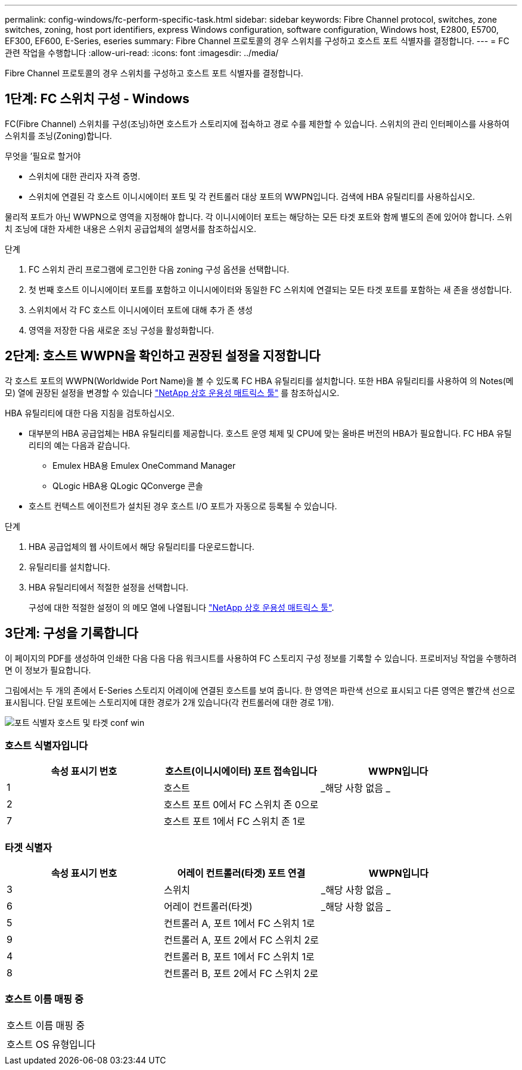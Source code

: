 ---
permalink: config-windows/fc-perform-specific-task.html 
sidebar: sidebar 
keywords: Fibre Channel protocol, switches, zone switches, zoning, host port identifiers, express Windows configuration, software configuration, Windows host, E2800, E5700, EF300, EF600, E-Series, eseries 
summary: Fibre Channel 프로토콜의 경우 스위치를 구성하고 호스트 포트 식별자를 결정합니다. 
---
= FC 관련 작업을 수행합니다
:allow-uri-read: 
:icons: font
:imagesdir: ../media/


[role="lead"]
Fibre Channel 프로토콜의 경우 스위치를 구성하고 호스트 포트 식별자를 결정합니다.



== 1단계: FC 스위치 구성 - Windows

FC(Fibre Channel) 스위치를 구성(조닝)하면 호스트가 스토리지에 접속하고 경로 수를 제한할 수 있습니다. 스위치의 관리 인터페이스를 사용하여 스위치를 조닝(Zoning)합니다.

.무엇을 &#8217;필요로 할거야
* 스위치에 대한 관리자 자격 증명.
* 스위치에 연결된 각 호스트 이니시에이터 포트 및 각 컨트롤러 대상 포트의 WWPN입니다. 검색에 HBA 유틸리티를 사용하십시오.


물리적 포트가 아닌 WWPN으로 영역을 지정해야 합니다. 각 이니시에이터 포트는 해당하는 모든 타겟 포트와 함께 별도의 존에 있어야 합니다. 스위치 조닝에 대한 자세한 내용은 스위치 공급업체의 설명서를 참조하십시오.

.단계
. FC 스위치 관리 프로그램에 로그인한 다음 zoning 구성 옵션을 선택합니다.
. 첫 번째 호스트 이니시에이터 포트를 포함하고 이니시에이터와 동일한 FC 스위치에 연결되는 모든 타겟 포트를 포함하는 새 존을 생성합니다.
. 스위치에서 각 FC 호스트 이니시에이터 포트에 대해 추가 존 생성
. 영역을 저장한 다음 새로운 조닝 구성을 활성화합니다.




== 2단계: 호스트 WWPN을 확인하고 권장된 설정을 지정합니다

각 호스트 포트의 WWPN(Worldwide Port Name)을 볼 수 있도록 FC HBA 유틸리티를 설치합니다. 또한 HBA 유틸리티를 사용하여 의 Notes(메모) 열에 권장된 설정을 변경할 수 있습니다 http://mysupport.netapp.com/matrix["NetApp 상호 운용성 매트릭스 툴"^] 를 참조하십시오.

HBA 유틸리티에 대한 다음 지침을 검토하십시오.

* 대부분의 HBA 공급업체는 HBA 유틸리티를 제공합니다. 호스트 운영 체제 및 CPU에 맞는 올바른 버전의 HBA가 필요합니다. FC HBA 유틸리티의 예는 다음과 같습니다.
+
** Emulex HBA용 Emulex OneCommand Manager
** QLogic HBA용 QLogic QConverge 콘솔


* 호스트 컨텍스트 에이전트가 설치된 경우 호스트 I/O 포트가 자동으로 등록될 수 있습니다.


.단계
. HBA 공급업체의 웹 사이트에서 해당 유틸리티를 다운로드합니다.
. 유틸리티를 설치합니다.
. HBA 유틸리티에서 적절한 설정을 선택합니다.
+
구성에 대한 적절한 설정이 의 메모 열에 나열됩니다 http://mysupport.netapp.com/matrix["NetApp 상호 운용성 매트릭스 툴"^].





== 3단계: 구성을 기록합니다

이 페이지의 PDF를 생성하여 인쇄한 다음 다음 다음 워크시트를 사용하여 FC 스토리지 구성 정보를 기록할 수 있습니다. 프로비저닝 작업을 수행하려면 이 정보가 필요합니다.

그림에서는 두 개의 존에서 E-Series 스토리지 어레이에 연결된 호스트를 보여 줍니다. 한 영역은 파란색 선으로 표시되고 다른 영역은 빨간색 선으로 표시됩니다. 단일 포트에는 스토리지에 대한 경로가 2개 있습니다(각 컨트롤러에 대한 경로 1개).

image::../media/port_identifiers_host_and_target_conf-win.gif[포트 식별자 호스트 및 타겟 conf win]



=== 호스트 식별자입니다

|===
| 속성 표시기 번호 | 호스트(이니시에이터) 포트 접속입니다 | WWPN입니다 


 a| 
1
 a| 
호스트
 a| 
_해당 사항 없음 _



 a| 
2
 a| 
호스트 포트 0에서 FC 스위치 존 0으로
 a| 



 a| 
7
 a| 
호스트 포트 1에서 FC 스위치 존 1로
 a| 

|===


=== 타겟 식별자

|===
| 속성 표시기 번호 | 어레이 컨트롤러(타겟) 포트 연결 | WWPN입니다 


 a| 
3
 a| 
스위치
 a| 
_해당 사항 없음 _



 a| 
6
 a| 
어레이 컨트롤러(타겟)
 a| 
_해당 사항 없음 _



 a| 
5
 a| 
컨트롤러 A, 포트 1에서 FC 스위치 1로
 a| 



 a| 
9
 a| 
컨트롤러 A, 포트 2에서 FC 스위치 2로
 a| 



 a| 
4
 a| 
컨트롤러 B, 포트 1에서 FC 스위치 1로
 a| 



 a| 
8
 a| 
컨트롤러 B, 포트 2에서 FC 스위치 2로
 a| 

|===


=== 호스트 이름 매핑 중

|===


 a| 
호스트 이름 매핑 중
 a| 



 a| 
호스트 OS 유형입니다
 a| 

|===